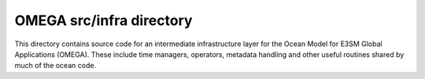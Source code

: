 =========================
OMEGA src/infra directory
=========================

This directory contains source code for an intermediate
infrastructure layer for the Ocean Model for E3SM Global
Applications (OMEGA). These include time managers, operators,
metadata handling and other useful routines shared by
much of the ocean code.

